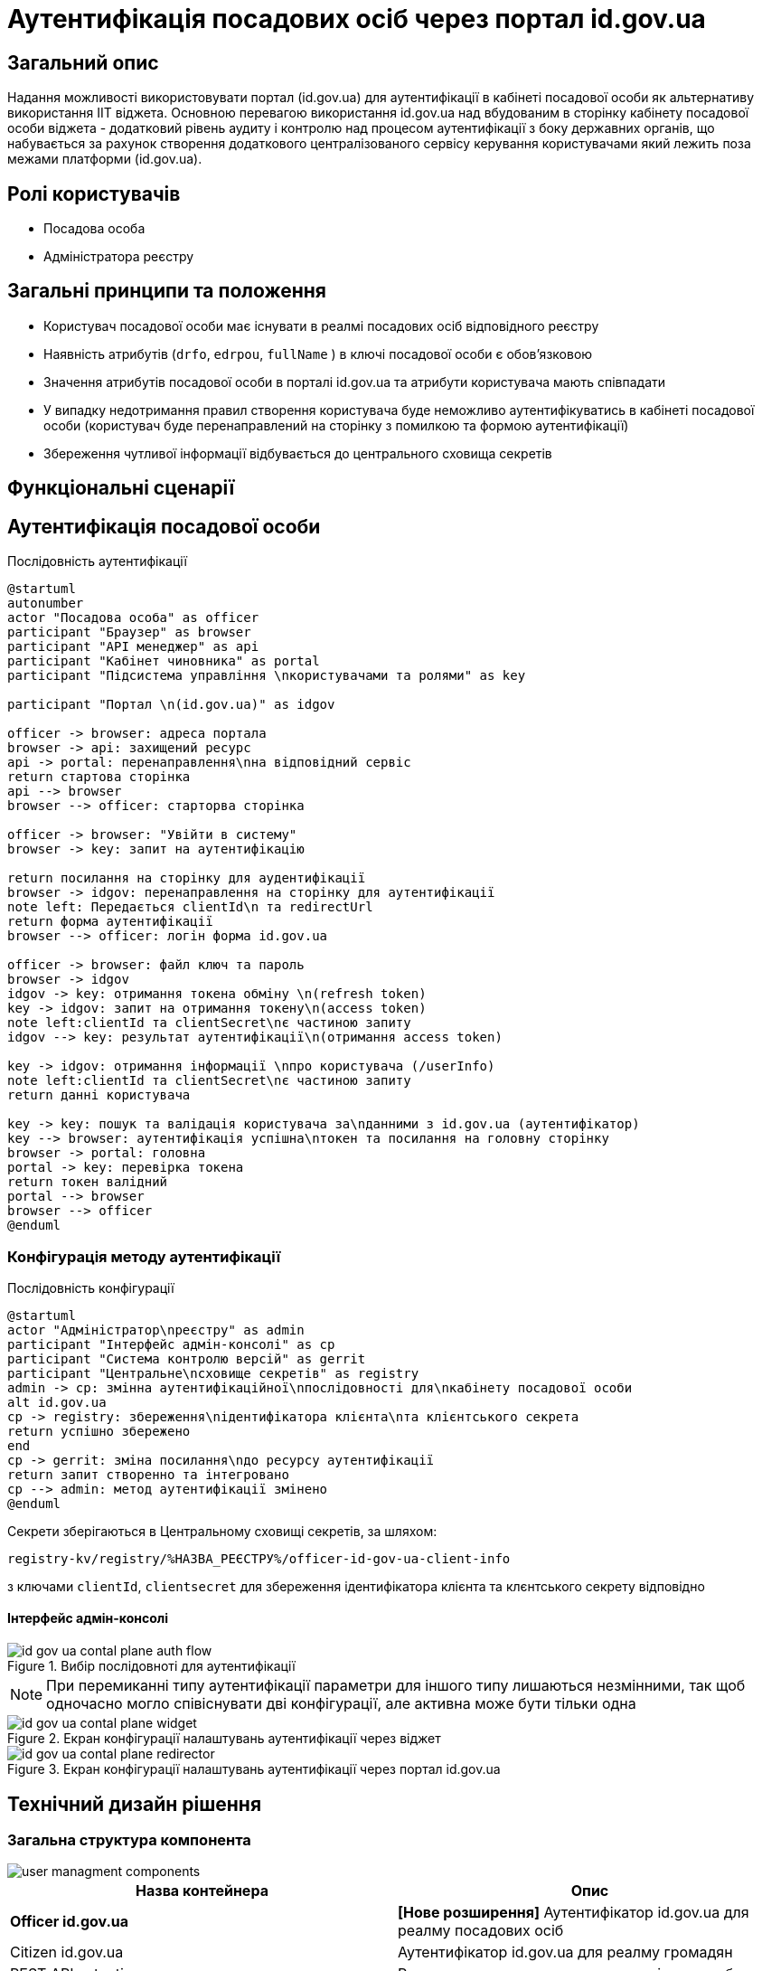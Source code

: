 = Аутентифікація посадових осіб через портал id.gov.ua

== Загальний опис
Надання можливості використовувати портал (id.gov.ua) для аутентифікації в кабінеті посадової особи як альтернативу використання ІІТ віджета. Основною перевагою використання id.gov.ua над вбудованим в сторінку кабінету посадової особи віджета - додатковий рівень аудиту і контролю над процесом аутентифікації з боку державних органів, що набувається за рахунок створення додаткового централізованого сервісу керування користувачами який лежить поза межами платформи (id.gov.ua).

== Ролі користувачів
* Посадова особа
* Адміністратора реєстру

== Загальні принципи та положення
* Користувач посадової особи має існувати в реалмі посадових осіб відповідного реєстру
* Наявність атрибутів (`drfo`, `edrpou`, `fullName` ) в ключі посадової особи є обовʼязковою
* Значення атрибутів посадової особи в порталі id.gov.ua та атрибути користувача мають співпадати
* У випадку недотримання правил створення користувача буде неможливо аутентифікуватись в кабінеті посадової особи (користувач буде перенаправлений на сторінку з помилкою та формою аутентифікації)
* Збереження чутливої інформації відбувається до центрального сховища секретів

== Функціональні сценарії
== Аутентифікація посадової особи

.Послідовність аутентифікації
[plantuml, flow, svg]
----
@startuml
autonumber
actor "Посадова особа" as officer
participant "Браузер" as browser
participant "API менеджер" as api
participant "Кабінет чиновника" as portal
participant "Підсистема управління \nкористувачами та ролями" as key

participant "Портал \n(id.gov.ua)" as idgov

officer -> browser: адреса портала
browser -> api: захищений ресурс
api -> portal: перенаправлення\nна відповідний сервіс
return стартова сторінка
api --> browser
browser --> officer: старторва сторінка

officer -> browser: "Увійти в систему"
browser -> key: запит на аутентифікацію

return посилання на сторінку для аудентифікації
browser -> idgov: перенаправлення на сторінку для аутентифікації
note left: Передається clientId\n та redirectUrl
return форма аутентифікації
browser --> officer: логін форма id.gov.ua

officer -> browser: файл ключ та пароль
browser -> idgov
idgov -> key: отримання токена обміну \n(refresh token)
key -> idgov: запит на отримання токену\n(access token)
note left:clientId та clientSecret\nє частиною запиту
idgov --> key: результат аутентифікації\n(отримання access token)

key -> idgov: отримання інформації \nпро користувача (/userInfo)
note left:clientId та clientSecret\nє частиною запиту
return данні користувача

key -> key: пошук та валідація користувача за\nданними з id.gov.ua (аутентифікатор)
key --> browser: аутентифікація успішна\nтокен та посилання на головну сторінку
browser -> portal: головна
portal -> key: перевірка токена
return токен валідний
portal --> browser
browser --> officer
@enduml
----
=== Конфігурація методу аутентифікації

.Послідовність конфігурації
[plantuml, configuration, svg]
----
@startuml
actor "Адміністратор\nреєстру" as admin
participant "Інтерфейс адмін-консолі" as cp
participant "Система контролю версій" as gerrit
participant "Центральне\nсховище секретів" as registry
admin -> cp: змінна аутентифікаційної\nпослідовності для\nкабінету посадової особи
alt id.gov.ua
cp -> registry: збереження\nідентифікатора клієнта\nта клієнтського секрета
return успішно збережено
end
cp -> gerrit: зміна посилання\nдо ресурсу аутентифікації
return запит створенно та інтегровано
cp --> admin: метод аутентифікації змінено
@enduml
----

Секрети зберігаються в Центральному сховищі секретів, за шляхом:
[source]
----
registry-kv/registry/%НАЗВА_РЕЄСТРУ%/officer-id-gov-ua-client-info
----
з ключами `clientId`, `clientsecret` для збереження ідентифікатора клієнта та клєнтського секрету відповідно

==== Інтерфейс адмін-консолі

.Вибір послідовноті для аутентифікації
image::architecture/platform/operational/user-management/id-gov-ua-contal-plane-auth-flow.png[]

[NOTE]
При перемиканні типу аутентифікації параметри для іншого типу лишаються незмінними, так щоб одночасно могло співіснувати дві конфігурації, але активна може бути тільки одна

.Екран конфігурації налаштувань аутентифікації через віджет
image::architecture/platform/operational/user-management/id-gov-ua-contal-plane-widget.png[]

.Екран конфігурації налаштувань аутентифікації через портал id.gov.ua
image::architecture/platform/operational/user-management/id-gov-ua-contal-plane-redirector.png[]

== Технічний дизайн рішення
=== Загальна структура компонента
image::architecture/platform/operational/user-management/user-managment-components.svg[]


|===
|Назва контейнера |Опис

|*Officer id.gov.ua*
| *[Нове розширення]* Аутентифікатор id.gov.ua для реалму посадових осіб

|Citizen id.gov.ua
|Аутентифікатор id.gov.ua для реалму громадян

|REST API extention
|Розширення для пошуку користувачів за атрибутами

|Citezen authenticator
|Аутентифікатор для кабінету користувачів через плагін  ІІТ

|Citezen authenticator
|Аутентифікатор для кабінету посадової особи через плагін  ІІТ

|User storage provider
|Розширення для зберігання данних про користувачів в зашифрованому вигляді


|===


=== Діаграма розгортання

image::architecture/platform/operational/user-management/user-managment-deployment.svg[]

.Структура конфігурації values.yaml для registry-configuration chart-у
[source, yaml]
----
signWidget:
  url: %ПОСИЛАННЯ_НА_ВІДЖЕТ%
keycloak:
  realms:
    officerPortal:
      browserFlow: %НАЗВА_ПОСЛІДОВНОСТІ%

  identityProviders:
    idGovUa:
        url: %ПОСИЛАННЯ_ДЛЯ_ID_GOV_UA%
        secretKey: >-
          registry-kv/registry/%НАЗВА_РЕЄСТРУ%/officer-id-gov-ua-client-info
----
Доступні значення для `browserFlow`:
|===
|Назва послідовності |Опис

|dso-officer-auth-flow
|Послідовність використовується для аутентифікації за допомогою ІІТ плагіну

|id-gov-ua-officer-redirector
|Послідованість для аутентифікації через сайт id.gov.ua

|===

Зміна налаштувань компоненту через конфігурацію реєстру відбувається за рахунок переписування (override) параметрів `values.yaml` registry-configuration chart в `values.yaml` Helmfile реєстру.

.Приклад ресурсу для створення зовнішніх секретів
[source, yaml]
----
apiVersion: external-secrets.io/v1beta1
kind: ExternalSecret
metadata:
  name: officer-id-gov-ua-client-external-secrets
  namespace: %НАЗВА_РЕЄСТРУ%
spec:
  dataFrom:
    - extract:
        conversionStrategy: Default
        decodingStrategy: None
        key: {{ .Values.identityProviders.idGovUa.secretKey}}
  refreshInterval: 10s
  secretStoreRef:
    kind: SecretStore
    name: central-vault-secret-store
  target:
    creationPolicy: Owner
    deletionPolicy: Retain
    name: officer-id-gov-ua-client-secret
----

== Високорівневий план розробки
=== Технічні експертизи
* _BE_
* _DevOps_

=== План розробки
* Ставорення  розширення `Keycloak` (аутентифікатора та identity provider-а)
* Розширення конфігурації `Realm`-у посадових осіб послідовністтю аутентифікації та побудови логіки створення додатковоих ресурсів на рівні `Helm chart`-у в залежності від обраної послідовності
* Винесення конфігурації на рівень шаблону реєстру `Helmfile`-у
* Створення зовнішніх секретів для збереження ідентифікатора та секрета для інтеграції з `id.gov.ua`
* Додавання екрану конфігурації в адміністративний портал

